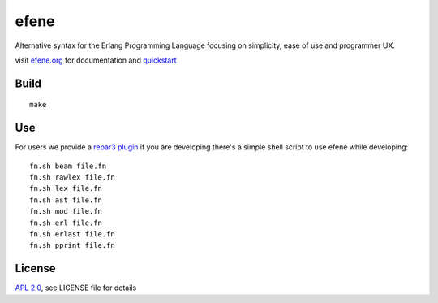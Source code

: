 efene
=====

Alternative syntax for the Erlang Programming Language focusing on simplicity, ease of use and programmer UX.

visit `efene.org <http://efene.org>`_ for documentation and `quickstart <http://efene.org/quickstart.html>`_

Build
-----

::

    make

Use
---

For users we provide a `rebar3 plugin <http://efene.org/rebar-plugin.html>`_
if you are developing there's a simple shell script to use efene while developing::

    fn.sh beam file.fn
    fn.sh rawlex file.fn
    fn.sh lex file.fn
    fn.sh ast file.fn
    fn.sh mod file.fn
    fn.sh erl file.fn
    fn.sh erlast file.fn
    fn.sh pprint file.fn


License
-------

`APL 2.0 <https://www.apache.org/licenses/LICENSE-2.0.html>`_, see LICENSE file for details
